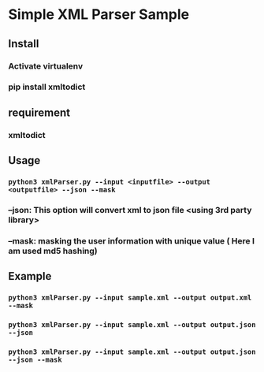* Simple XML Parser Sample

** Install 
*** Activate virtualenv
*** pip install xmltodict

** requirement
*** xmltodict

** Usage
*** =python3 xmlParser.py --input <inputfile> --output <outputfile> --json --mask=
*** --json: This option will convert xml to json file <using 3rd party library>
*** --mask: masking the user information with unique value ( Here I am used md5 hashing)
** Example
*** =python3 xmlParser.py --input sample.xml --output output.xml --mask=
*** =python3 xmlParser.py --input sample.xml --output output.json --json=
*** =python3 xmlParser.py --input sample.xml --output output.json --json --mask=




